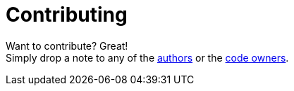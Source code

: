 = Contributing

Want to contribute? Great! +
Simply drop a note to any of the link:AUTHORS[authors]
or the link:CODEOWNERS[code owners].